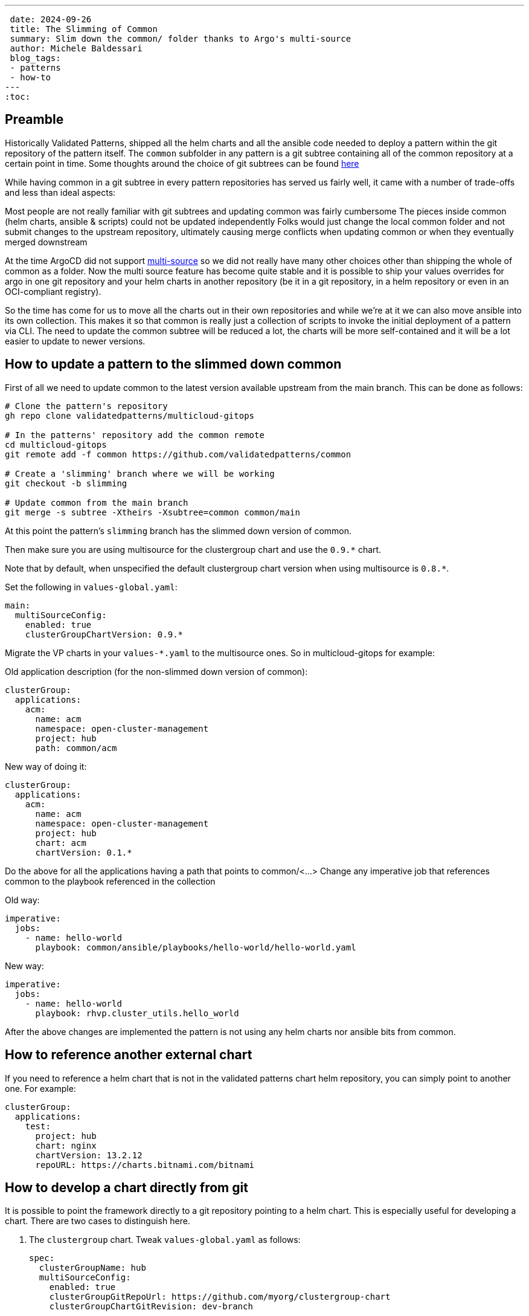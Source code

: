 ---
 date: 2024-09-26
 title: The Slimming of Common
 summary: Slim down the common/ folder thanks to Argo's multi-source
 author: Michele Baldessari
 blog_tags:
 - patterns
 - how-to
---
:toc:

== Preamble

Historically Validated Patterns, shipped all the helm charts and all the ansible code needed to deploy a pattern within the git repository of the pattern itself. The `common` subfolder in any pattern is a git subtree containing all of the common repository at a certain point in time.
Some thoughts around the choice of git subtrees can be found https://validatedpatterns.io/blog/2022-03-30-multicloud-gitops/[here]

While having common in a git subtree in every pattern repositories has served us fairly well, it came with a number of trade-offs and less than ideal aspects:

Most people are not really familiar with git subtrees and updating common was fairly cumbersome
The pieces inside common (helm charts, ansible & scripts) could not be updated independently
Folks would just change the local common folder and not submit changes to the upstream repository, ultimately causing merge conflicts when updating common or when they eventually merged downstream

At the time ArgoCD did not support https://argo-cd.readthedocs.io/en/stable/user-guide/multiple_sources/[multi-source] so we did not really have many other choices other than shipping the whole of common as a folder.
Now the multi source feature has become quite stable and it is possible to ship your values overrides for argo in one git repository and your helm charts in another repository (be it in a git repository, in a helm repository or even in an OCI-compliant registry).

So the time has come for us to move all the charts out in their own repositories and while we’re at it we can also move ansible into its own collection. This makes it so that common is really just a collection of scripts to invoke the initial deployment of a pattern via CLI. The need to update the common subtree will be reduced a lot, the charts will be more self-contained and it will be a lot easier to update to newer versions.

== How to update a pattern to the slimmed down common

First of all we need to update common to the latest version available upstream from the
main branch. This can be done as follows:
[source,sh]
----
# Clone the pattern's repository
gh repo clone validatedpatterns/multicloud-gitops

# In the patterns' repository add the common remote
cd multicloud-gitops
git remote add -f common https://github.com/validatedpatterns/common

# Create a 'slimming' branch where we will be working
git checkout -b slimming

# Update common from the main branch
git merge -s subtree -Xtheirs -Xsubtree=common common/main
----

At this point the pattern's `slimming` branch has the slimmed down version of common.

Then make sure you are using multisource for the clustergroup chart and use the
`0.9.*` chart.

Note that by default, when unspecified the default clustergroup chart version when using multisource is `0.8.*`.

Set the following in `values-global.yaml`:

[source,yaml]
----
main:
  multiSourceConfig:
    enabled: true
    clusterGroupChartVersion: 0.9.*
----

Migrate the VP charts in your `values-*.yaml` to the multisource ones. So in multicloud-gitops for example:

Old application description (for the non-slimmed down version of common):
[source,yaml]
----
clusterGroup:
  applications:
    acm:
      name: acm
      namespace: open-cluster-management
      project: hub
      path: common/acm
----


New way of doing it:
[source,yaml]
----
clusterGroup:
  applications:
    acm:
      name: acm
      namespace: open-cluster-management
      project: hub
      chart: acm
      chartVersion: 0.1.*
----

Do the above for all the applications having a path that points to common/<...>
Change any imperative job that references common to the playbook referenced in the collection

Old way:
[source,yaml]
----
imperative:
  jobs:
    - name: hello-world
      playbook: common/ansible/playbooks/hello-world/hello-world.yaml
----

New way:
[source,yaml]
----
imperative:
  jobs:
    - name: hello-world
      playbook: rhvp.cluster_utils.hello_world
----

After the above changes are implemented the pattern is not using any helm charts nor ansible bits from common.

== How to reference another external chart

If you need to reference a helm chart that is not in the validated patterns
chart helm repository, you can simply point to another one. For example:

[source,yaml]
----
clusterGroup:
  applications:
    test:
      project: hub
      chart: nginx
      chartVersion: 13.2.12
      repoURL: https://charts.bitnami.com/bitnami
----

== How to develop a chart directly from git

It is possible to point the framework directly to a git repository pointing to a helm chart.
This is especially useful for developing a chart. There are two cases to distinguish here.

. The `clustergroup` chart. Tweak `values-global.yaml` as follows:
+
[source,yaml]
----
spec:
  clusterGroupName: hub
  multiSourceConfig:
    enabled: true
    clusterGroupGitRepoUrl: https://github.com/myorg/clustergroup-chart
    clusterGroupChartGitRevision: dev-branch
----

. For all the other charts we just need to add `repoURL`, `path` and the `chartVersion` fields:
+
[source,yaml]
----
clusterGroup:
  applications:
    acm:
      name: acm
      namespace: open-cluster-management
      project: hub
      path: "."
      chartVersion: dev-branch
      repoURL: https://github.com/myorg/acm-chart
----
